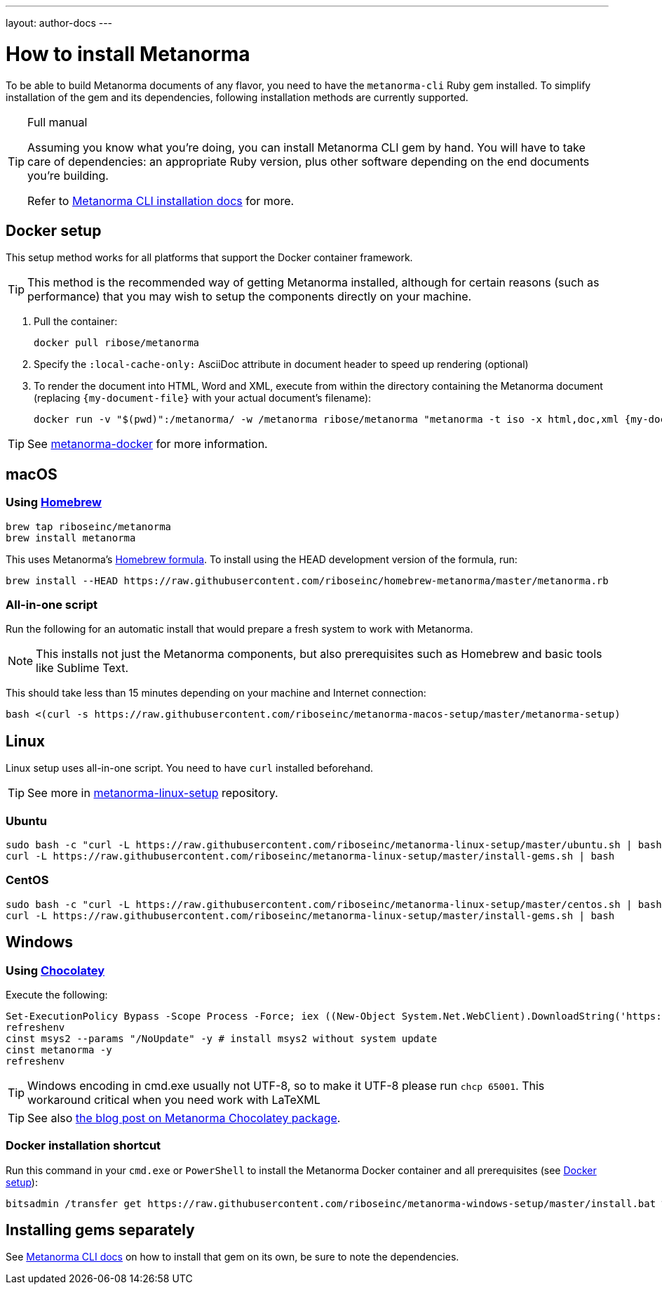 ---
layout: author-docs
---

= How to install Metanorma

To be able to build Metanorma documents of any flavor, you need to have the
`metanorma-cli` Ruby gem installed.
To simplify installation of the gem and its dependencies,
following installation methods are currently supported.


[TIP]
====
.Full manual

Assuming you know what you’re doing, you can install Metanorma CLI gem by hand.
You will have to take care of dependencies: an appropriate Ruby version,
plus other software depending on the end documents you’re building.

Refer to link:/software/metanorma-cli/docs/installation/[Metanorma CLI installation docs]
for more.
====


[[docker-setup]]
== Docker setup

This setup method works for all platforms that support the Docker container
framework.

[TIP]
====
This method is the recommended way of getting Metanorma installed, although
for certain reasons (such as performance)
that you may wish to setup the components directly on your machine.
====

. Pull the container:
+
[source,sh]
----
docker pull ribose/metanorma
----
. Specify the `:local-cache-only:` AsciiDoc attribute
in document header to speed up rendering (optional)
. To render the document into HTML, Word and XML,
execute from within the directory containing the Metanorma document
(replacing `{my-document-file}` with your actual document's filename):
+
[source,sh]
----
docker run -v "$(pwd)":/metanorma/ -w /metanorma ribose/metanorma "metanorma -t iso -x html,doc,xml {my-document-file}"
----

[TIP]
====
See https://github.com/riboseinc/metanorma-docker[metanorma-docker] for more information.
====


[[macos-setup]]
== macOS

=== Using https://brew.sh/[Homebrew]

[source,sh]
----
brew tap riboseinc/metanorma
brew install metanorma
----

This uses Metanorma’s link:/software/homebrew-metanorma[Homebrew formula].
To install using the HEAD development version of the formula, run:

[source,sh]
----
brew install --HEAD https://raw.githubusercontent.com/riboseinc/homebrew-metanorma/master/metanorma.rb
----


=== All-in-one script

Run the following for an automatic install
that would prepare a fresh system to work with Metanorma.

NOTE: This installs not just the Metanorma components, but also prerequisites
such as Homebrew and basic tools like Sublime Text.

This should take less than 15 minutes depending on your machine and Internet connection:

[source,sh]
----
bash <(curl -s https://raw.githubusercontent.com/riboseinc/metanorma-macos-setup/master/metanorma-setup)
----


== Linux

Linux setup uses all-in-one script. You need to have `curl` installed beforehand.

TIP: See more in https://github.com/riboseinc/metanorma-linux-setup[metanorma-linux-setup] repository.

=== Ubuntu

[source,sh]
----
sudo bash -c "curl -L https://raw.githubusercontent.com/riboseinc/metanorma-linux-setup/master/ubuntu.sh | bash"
curl -L https://raw.githubusercontent.com/riboseinc/metanorma-linux-setup/master/install-gems.sh | bash
----

=== CentOS

[source,sh]
----
sudo bash -c "curl -L https://raw.githubusercontent.com/riboseinc/metanorma-linux-setup/master/centos.sh | bash"
curl -L https://raw.githubusercontent.com/riboseinc/metanorma-linux-setup/master/install-gems.sh | bash
----

== Windows

=== Using https://chocolatey.org/[Chocolatey]

Execute the following:

[source,console]
----
Set-ExecutionPolicy Bypass -Scope Process -Force; iex ((New-Object System.Net.WebClient).DownloadString('https://chocolatey.org/install.ps1'))
refreshenv
cinst msys2 --params "/NoUpdate" -y # install msys2 without system update
cinst metanorma -y
refreshenv
----

[TIP]
====
Windows encoding in cmd.exe usually not UTF-8, so to make it UTF-8 please run `chcp 65001`.
This workaround critical when you need work with LaTeXML
====

[TIP]
====
See also
link:/blog/12-25-2018/metanorma-on-windows-via-chocolatey/[the blog post on Metanorma Chocolatey package].
====

=== Docker installation shortcut

Run this command in your `cmd.exe` or `PowerShell` to install
the Metanorma Docker container and all prerequisites (see <<docker-setup>>):

[source,sh]
----
bitsadmin /transfer get https://raw.githubusercontent.com/riboseinc/metanorma-windows-setup/master/install.bat %cd%\install.bat & .\install.bat
----

== Installing gems separately

See link:/software/metanorma-cli/[Metanorma CLI docs]
on how to install that gem on its own, be sure to note the dependencies.
